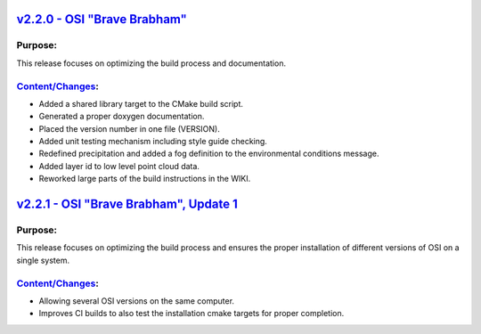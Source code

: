 `v2.2.0 - OSI "Brave Brabham" <https://github.com/OpenSimulationInterface/open-simulation-interface/releases/tag/v2.2.0>`_
==============================

Purpose:
---------
This release focuses on optimizing the build process and documentation.

`Content/Changes <https://github.com/OpenSimulationInterface/open-simulation-interface/milestone/2?closed=1>`_:
-----------------------------------------------------------------------------------------------------------------------

- Added a shared library target to the CMake build script.
- Generated a proper doxygen documentation.
- Placed the version number in one file (VERSION).
- Added unit testing mechanism including style guide checking.
- Redefined precipitation and added a fog definition to the environmental conditions message.
- Added layer id to low level point cloud data.
- Reworked large parts of the build instructions in the WIKI.

`v2.2.1 - OSI "Brave Brabham", Update 1 <https://github.com/OpenSimulationInterface/open-simulation-interface/releases/tag/v2.2.1>`_
========================================

Purpose:
---------
This release focuses on optimizing the build process and ensures the proper installation of different versions of OSI on a single system.

`Content/Changes <https://github.com/OpenSimulationInterface/open-simulation-interface/compare/maintenance/v2.2.x>`_:
-----------------------------------------------------------------------------------------------------------------------

- Allowing several OSI versions on the same computer.
- Improves CI builds to also test the installation cmake targets for proper completion.
